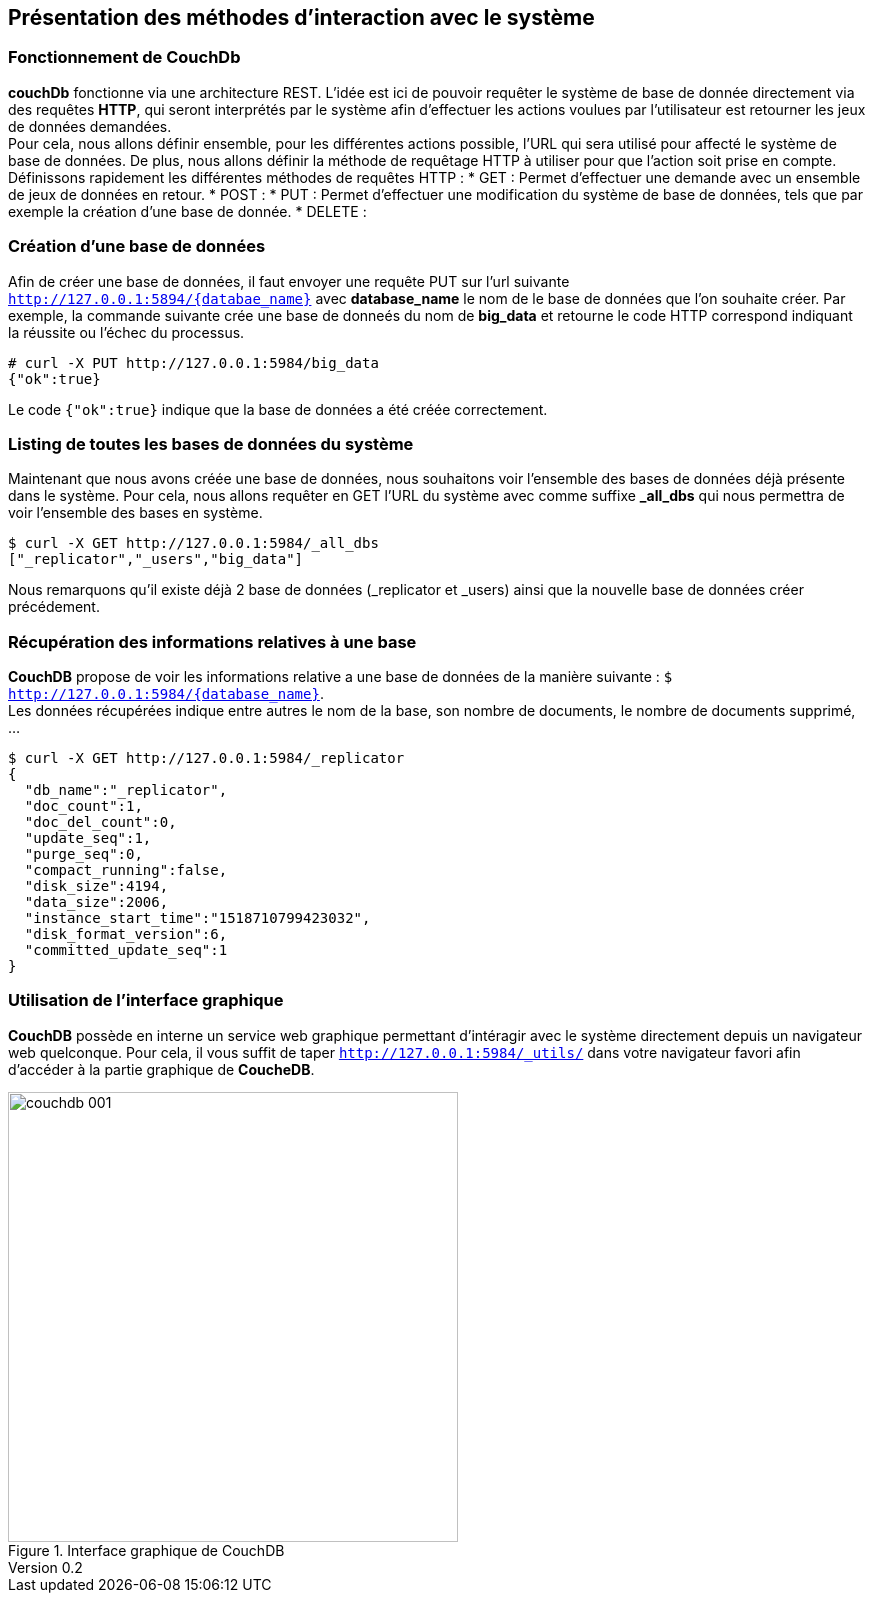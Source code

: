 :author: Nicolas GILLE
:email: nic.gille@gmail.com
:description: Partie sur les méthodes d'ajouts de données dans un système CouchDB.
:revdate: 15 Février 2018
:revnumber: 0.2
:revremark: Création du fichier + Titre principale de la partie.
:lang: fr

== Présentation des méthodes d'interaction avec le système

=== Fonctionnement de CouchDb

**couchDb** fonctionne via une architecture REST. L'idée est ici de pouvoir requêter
le système de base de donnée directement via des requêtes *HTTP*, qui seront
interprétés par le système afin d'effectuer les actions voulues par l'utilisateur
est retourner les jeux de données demandées. +
Pour cela, nous allons définir ensemble, pour les différentes actions possible,
l'URL qui sera utilisé pour affecté le système de base de données.
De plus, nous allons définir la méthode de requêtage HTTP à utiliser pour que l'action
soit prise en compte.
Définissons rapidement les différentes méthodes de requêtes HTTP :
* GET : Permet d'effectuer une demande avec un ensemble de jeux de données en
retour.
* POST :
* PUT : Permet d'effectuer une modification du système de base de données, tels que
par exemple la création d'une base de donnée.
* DELETE :

=== Création d'une base de données

Afin de créer une base de données, il faut envoyer une requête PUT sur l'url suivante
`http://127.0.0.1:5894/{databae_name}` avec *database_name* le nom de le base de données
 que l'on souhaite créer.
 Par exemple, la commande suivante crée une base de donneés du nom de *big_data*
 et retourne le code HTTP correspond indiquant la réussite ou l'échec du processus.

[source,shell]
----------------------------------------------
# curl -X PUT http://127.0.0.1:5984/big_data
{"ok":true}
----------------------------------------------

Le code `{"ok":true}` indique que la base de données a été créée correctement.


=== Listing de toutes les bases de données du système

Maintenant que nous avons créée une base de données, nous souhaitons voir l'ensemble
des bases de données déjà présente dans le système.
Pour cela, nous allons requêter en GET l'URL du système avec comme suffixe
*_all_dbs* qui nous permettra de voir l'ensemble des bases en système.

[source,shell]
---------------------------------------------
$ curl -X GET http://127.0.0.1:5984/_all_dbs
["_replicator","_users","big_data"]
---------------------------------------------

Nous remarquons qu'il existe déjà 2 base de données (_replicator et _users) ainsi
que la nouvelle base de données créer précédement.

=== Récupération des informations relatives à une base

*CouchDB* propose de voir les informations relative a une base de données de la
manière suivante : `$ http://127.0.0.1:5984/{database_name}`. +
Les données récupérées indique entre autres le nom de la base, son nombre de
documents, le nombre de documents supprimé, ...

[source,shell]
-----------------------------------------------
$ curl -X GET http://127.0.0.1:5984/_replicator
{
  "db_name":"_replicator",
  "doc_count":1,
  "doc_del_count":0,
  "update_seq":1,
  "purge_seq":0,
  "compact_running":false,
  "disk_size":4194,
  "data_size":2006,
  "instance_start_time":"1518710799423032",
  "disk_format_version":6,
  "committed_update_seq":1
}
-----------------------------------------------


:imagesdir: ./images/
=== Utilisation de l'interface graphique

**CouchDB** possède en interne un service web graphique permettant d'intéragir
avec le système directement depuis un navigateur web quelconque.
Pour cela, il vous suffit de taper `http://127.0.0.1:5984/_utils/` dans votre
navigateur favori afin d'accéder à la partie graphique de *CoucheDB*.

[#ui-couchdb]
.Interface graphique de CouchDB
image::couchdb_001.png[width="450", height="450", align="center"]
